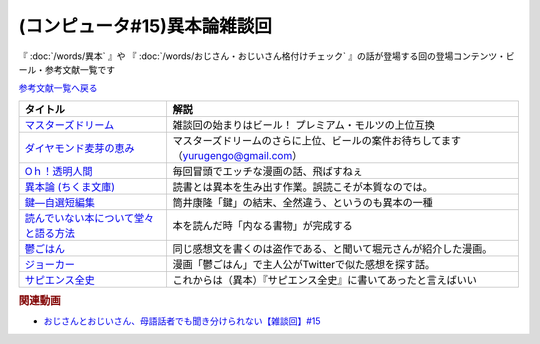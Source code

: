.. _雑談c50参考文献:

.. :ref:`雑談c50参考文献 <雑談c50参考文献>`

(コンピュータ#15)異本論雑談回
=================================
『 :doc:`/words/異本` 』や 『 :doc:`/words/おじさん・おじいさん格付けチェック` 』の話が登場する回の登場コンテンツ・ビール・参考文献一覧です

`参考文献一覧へ戻る </reference/>`_ 

.. raw:: html

  <!--マスターズドリーム--><a href="https://www.amazon.co.jp/%E3%80%90%E8%AA%95%E7%94%9F%E3%80%82%E3%83%97%E3%83%AC%E3%83%A2%E3%83%AB%E3%81%AE%E6%9C%80%E9%AB%98%E5%B3%B0%E3%80%91%E3%83%9E%E3%82%B9%E3%82%BF%E3%83%BC%E3%82%BA%E3%83%89%E3%83%AA%E3%83%BC%E3%83%A0-%E7%84%A1%E6%BF%BE%E9%81%8E-350ml-%E3%82%B6%E3%83%BB%E3%83%97%E3%83%AC%E3%83%9F%E3%82%A2%E3%83%A0%E3%83%BB%E3%83%A2%E3%83%AB%E3%83%84-%E3%82%AE%E3%83%95%E3%83%88%E7%AE%B1%E5%85%A5%E3%82%8A/dp/B09QM4C3VM?__mk_ja_JP=%E3%82%AB%E3%82%BF%E3%82%AB%E3%83%8A&crid=ODH3TBGL3RV5&keywords=%E3%83%9E%E3%82%B9%E3%82%BF%E3%83%BC%E3%82%BA%E3%83%89%E3%83%AA%E3%83%BC%E3%83%A0&qid=1653573438&sprefix=%E3%83%9E%E3%82%B9%E3%82%BF%E3%83%BC%E3%82%BA%E3%83%89%E3%83%AA%E3%83%BC%E3%83%A0%2Caps%2C163&sr=8-2&th=1&linkCode=li1&tag=takaoutputblo-22&linkId=0896257ebd707da93ab6b88bef09d9e0&language=ja_JP&ref_=as_li_ss_il" target="_blank"><img border="0" src="//ws-fe.amazon-adsystem.com/widgets/q?_encoding=UTF8&ASIN=B09QM4C3VM&Format=_SL110_&ID=AsinImage&MarketPlace=JP&ServiceVersion=20070822&WS=1&tag=takaoutputblo-22&language=ja_JP" ></a><img src="https://ir-jp.amazon-adsystem.com/e/ir?t=takaoutputblo-22&language=ja_JP&l=li1&o=9&a=B09QM4C3VM" width="1" height="1" border="0" alt="" style="border:none !important; margin:0px !important;" />
  <!--ダイヤモンド麦芽の恵み--><a href="https://www.amazon.co.jp/%E3%82%B6%E3%83%BB%E3%83%97%E3%83%AC%E3%83%9F%E3%82%A2%E3%83%A0%E3%83%BB%E3%83%A2%E3%83%AB%E3%83%84-%E3%83%9E%E3%82%B9%E3%82%BF%E3%83%BC%E3%82%BA%E3%83%89%E3%83%AA%E3%83%BC%E3%83%A0-%E7%84%A1%E6%BF%BE%E9%81%8E%E3%83%BB%E3%83%80%E3%82%A4%E3%83%A4%E3%83%A2%E3%83%B3%E3%83%89%E9%BA%A6%E8%8A%BD%E3%81%AE%E6%81%B5%E3%81%BF%E5%85%A5-3%E7%A8%AE%E3%82%A2%E3%82%BD%E3%83%BC%E3%83%88%E3%82%BB%E3%83%83%E3%83%88-350ml%C3%9710%E6%9C%AC/dp/B091QPM7RQ?__mk_ja_JP=%E3%82%AB%E3%82%BF%E3%82%AB%E3%83%8A&crid=ODH3TBGL3RV5&keywords=%E3%83%9E%E3%82%B9%E3%82%BF%E3%83%BC%E3%82%BA%E3%83%89%E3%83%AA%E3%83%BC%E3%83%A0&qid=1653573438&sprefix=%E3%83%9E%E3%82%B9%E3%82%BF%E3%83%BC%E3%82%BA%E3%83%89%E3%83%AA%E3%83%BC%E3%83%A0%2Caps%2C163&sr=8-3&linkCode=li1&tag=takaoutputblo-22&linkId=5f6f2201956d2c9599fbb0c3ad460f4a&language=ja_JP&ref_=as_li_ss_il" target="_blank"><img border="0" src="//ws-fe.amazon-adsystem.com/widgets/q?_encoding=UTF8&ASIN=B091QPM7RQ&Format=_SL110_&ID=AsinImage&MarketPlace=JP&ServiceVersion=20070822&WS=1&tag=takaoutputblo-22&language=ja_JP" ></a><img src="https://ir-jp.amazon-adsystem.com/e/ir?t=takaoutputblo-22&language=ja_JP&l=li1&o=9&a=B091QPM7RQ" width="1" height="1" border="0" alt="" style="border:none !important; margin:0px !important;" />
  <!--Oｈ！透明人間--><a href="https://www.amazon.co.jp/O%EF%BD%88%EF%BC%81%E9%80%8F%E6%98%8E%E4%BA%BA%E9%96%93%EF%BC%88%EF%BC%91%EF%BC%89-%E6%9C%88%E5%88%8A%E5%B0%91%E5%B9%B4%E3%83%9E%E3%82%AC%E3%82%B8%E3%83%B3%E3%82%B3%E3%83%9F%E3%83%83%E3%82%AF%E3%82%B9-%E4%B8%AD%E8%A5%BF%E3%82%84%E3%81%99%E3%81%B2%E3%82%8D-ebook/dp/B00AIFYQH0?__mk_ja_JP=%E3%82%AB%E3%82%BF%E3%82%AB%E3%83%8A&crid=1XNN8J38ZLWLU&keywords=oh%21%E9%80%8F%E6%98%8E%E4%BA%BA%E9%96%93&qid=1649550203&sprefix=oh+%E9%80%8F%E6%98%8E%E4%BA%BA%E9%96%93%2Caps%2C161&sr=8-4&linkCode=li1&tag=takaoutputblo-22&linkId=1b242dea7e7329c2d65d5c47b3869ac1&language=ja_JP&ref_=as_li_ss_il" target="_blank"><img border="0" src="//ws-fe.amazon-adsystem.com/widgets/q?_encoding=UTF8&ASIN=B00AIFYQH0&Format=_SL110_&ID=AsinImage&MarketPlace=JP&ServiceVersion=20070822&WS=1&tag=takaoutputblo-22&language=ja_JP" ></a><img src="https://ir-jp.amazon-adsystem.com/e/ir?t=takaoutputblo-22&language=ja_JP&l=li1&o=9&a=B00AIFYQH0" width="1" height="1" border="0" alt="" style="border:none !important; margin:0px !important;" />
  <!--異本論 (ちくま文庫)--><a href="https://www.amazon.co.jp/%E7%95%B0%E6%9C%AC%E8%AB%96-%E3%81%A1%E3%81%8F%E3%81%BE%E6%96%87%E5%BA%AB-%E5%A4%96%E5%B1%B1-%E6%BB%8B%E6%AF%94%E5%8F%A4/dp/448042749X?__mk_ja_JP=%E3%82%AB%E3%82%BF%E3%82%AB%E3%83%8A&crid=1M11H58NR1FW9&keywords=%E7%95%B0%E6%9C%AC%E8%AB%96&qid=1649550229&sprefix=%E7%95%B0%E6%9C%AC%E8%AB%96%2Caps%2C165&sr=8-1&linkCode=li1&tag=takaoutputblo-22&linkId=2c4ab4c432e295778ca4ed3240f38ebf&language=ja_JP&ref_=as_li_ss_il" target="_blank"><img border="0" src="//ws-fe.amazon-adsystem.com/widgets/q?_encoding=UTF8&ASIN=448042749X&Format=_SL110_&ID=AsinImage&MarketPlace=JP&ServiceVersion=20070822&WS=1&tag=takaoutputblo-22&language=ja_JP" ></a><img src="https://ir-jp.amazon-adsystem.com/e/ir?t=takaoutputblo-22&language=ja_JP&l=li1&o=9&a=448042749X" width="1" height="1" border="0" alt="" style="border:none !important; margin:0px !important;" />
  <!--鍵―自選短編集--><a href="https://www.amazon.co.jp/%E9%8D%B5%E2%80%95%E8%87%AA%E9%81%B8%E7%9F%AD%E7%B7%A8%E9%9B%86-%E8%A7%92%E5%B7%9D%E3%83%9B%E3%83%A9%E3%83%BC%E6%96%87%E5%BA%AB-%E7%AD%92%E4%BA%95-%E5%BA%B7%E9%9A%86/dp/4041305209?__mk_ja_JP=%E3%82%AB%E3%82%BF%E3%82%AB%E3%83%8A&crid=3QJO5JM5GBXGU&keywords=%E7%AD%92%E4%BA%95%E5%BA%B7%E9%9A%86+%E9%8D%B5&qid=1653574456&sprefix=%E7%AD%92%E4%BA%95%E5%BA%B7%E9%9A%86+%E9%8D%B5%2Caps%2C162&sr=8-1&linkCode=li1&tag=takaoutputblo-22&linkId=a114a0d9dcce9a80fcee70bfcd9cf1ee&language=ja_JP&ref_=as_li_ss_il" target="_blank"><img border="0" src="//ws-fe.amazon-adsystem.com/widgets/q?_encoding=UTF8&ASIN=4041305209&Format=_SL110_&ID=AsinImage&MarketPlace=JP&ServiceVersion=20070822&WS=1&tag=takaoutputblo-22&language=ja_JP" ></a><img src="https://ir-jp.amazon-adsystem.com/e/ir?t=takaoutputblo-22&language=ja_JP&l=li1&o=9&a=4041305209" width="1" height="1" border="0" alt="" style="border:none !important; margin:0px !important;" />
  <!--読んでいない本について堂々と語る方法--><a href="https://www.amazon.co.jp/%E8%AA%AD%E3%82%93%E3%81%A7%E3%81%84%E3%81%AA%E3%81%84%E6%9C%AC%E3%81%AB%E3%81%A4%E3%81%84%E3%81%A6%E5%A0%82%E3%80%85%E3%81%A8%E8%AA%9E%E3%82%8B%E6%96%B9%E6%B3%95-%E3%81%A1%E3%81%8F%E3%81%BE%E5%AD%A6%E8%8A%B8%E6%96%87%E5%BA%AB-%E3%83%94%E3%82%A8%E3%83%BC%E3%83%AB-%E3%83%90%E3%82%A4%E3%83%A4%E3%83%BC%E3%83%AB/dp/4480097570?__mk_ja_JP=%E3%82%AB%E3%82%BF%E3%82%AB%E3%83%8A&crid=26Q6VLLADHNZD&keywords=%E8%AA%AD%E3%82%93%E3%81%A7%E3%81%AA%E3%81%84%E3%81%93%E3%81%A8%E3%81%AB%E3%81%A4%E3%81%84%E3%81%A6%E5%A0%82%E3%80%85%E3%81%A8&qid=1653574658&sprefix=%E8%AA%AD%E3%82%93%E3%81%A7%E3%81%AA%E3%81%84%E3%81%93%E3%81%A8%E3%81%AB%E3%81%A4%E3%81%84%E3%81%A6%E5%A0%82%E3%80%85%E3%81%A8%2Caps%2C153&sr=8-1&linkCode=li1&tag=takaoutputblo-22&linkId=58a17b74bd375bab929a38ddb955a70b&language=ja_JP&ref_=as_li_ss_il" target="_blank"><img border="0" src="//ws-fe.amazon-adsystem.com/widgets/q?_encoding=UTF8&ASIN=4480097570&Format=_SL110_&ID=AsinImage&MarketPlace=JP&ServiceVersion=20070822&WS=1&tag=takaoutputblo-22&language=ja_JP" ></a><img src="https://ir-jp.amazon-adsystem.com/e/ir?t=takaoutputblo-22&language=ja_JP&l=li1&o=9&a=4480097570" width="1" height="1" border="0" alt="" style="border:none !important; margin:0px !important;" />
  <!--鬱ごはん--><a href="https://www.amazon.co.jp/%E9%AC%B1%E3%81%94%E3%81%AF%E3%82%93-1-%E3%83%A4%E3%83%B3%E3%82%B0%E3%83%81%E3%83%A3%E3%83%B3%E3%83%94%E3%82%AA%E3%83%B3%E7%83%88%E3%82%B3%E3%83%9F%E3%83%83%E3%82%AF%E3%82%B9-%E6%96%BD%E5%B7%9D%E3%83%A6%E3%82%A6%E3%82%AD-ebook/dp/B00I59EW02?__mk_ja_JP=%E3%82%AB%E3%82%BF%E3%82%AB%E3%83%8A&crid=RMMCL7FLYSTL&keywords=%E9%AC%B1%E3%81%94%E3%81%AF%E3%82%93&qid=1653575030&sprefix=%E9%AC%B1%E3%81%94%E3%81%AF%E3%82%93+%2Caps%2C449&sr=8-2&linkCode=li1&tag=takaoutputblo-22&linkId=962e43cf480e5bce4f39d88d4ae79638&language=ja_JP&ref_=as_li_ss_il" target="_blank"><img border="0" src="//ws-fe.amazon-adsystem.com/widgets/q?_encoding=UTF8&ASIN=B00I59EW02&Format=_SL110_&ID=AsinImage&MarketPlace=JP&ServiceVersion=20070822&WS=1&tag=takaoutputblo-22&language=ja_JP" ></a><img src="https://ir-jp.amazon-adsystem.com/e/ir?t=takaoutputblo-22&language=ja_JP&l=li1&o=9&a=B00I59EW02" width="1" height="1" border="0" alt="" style="border:none !important; margin:0px !important;" />
  <!--ジョーカー--><a href="https://www.amazon.co.jp/%E3%82%B8%E3%83%A7%E3%83%BC%E3%82%AB%E3%83%BC-%E3%83%96%E3%83%AB%E3%83%BC%E3%83%AC%E3%82%A4-DVD%E3%82%BB%E3%83%83%E3%83%88-%E3%83%9D%E3%82%B9%E3%83%88%E3%82%AB%E3%83%BC%E3%83%89%E4%BB%98-Blu-ray/dp/B08152CTMD?__mk_ja_JP=%E3%82%AB%E3%82%BF%E3%82%AB%E3%83%8A&crid=3M9J5RDFEFSDK&keywords=%E6%98%A0%E7%94%BB+%E3%82%B8%E3%83%A7%E3%83%BC%E3%82%AB%E3%83%BC&qid=1653575133&s=dvd&sprefix=%E6%98%A0%E7%94%BB+%E3%82%B8%E3%83%A7%E3%83%BC%E3%82%AB%E3%83%BC%2Cdvd%2C142&sr=1-1&linkCode=li1&tag=takaoutputblo-22&linkId=b02a0da3fc4f2b0c68ac9a8d290772c5&language=ja_JP&ref_=as_li_ss_il" target="_blank"><img border="0" src="//ws-fe.amazon-adsystem.com/widgets/q?_encoding=UTF8&ASIN=B08152CTMD&Format=_SL110_&ID=AsinImage&MarketPlace=JP&ServiceVersion=20070822&WS=1&tag=takaoutputblo-22&language=ja_JP" ></a><img src="https://ir-jp.amazon-adsystem.com/e/ir?t=takaoutputblo-22&language=ja_JP&l=li1&o=9&a=B08152CTMD" width="1" height="1" border="0" alt="" style="border:none !important; margin:0px !important;" />
  <!--サピエンス全史--><a href="https://www.amazon.co.jp/%E3%82%B5%E3%83%94%E3%82%A8%E3%83%B3%E3%82%B9%E5%85%A8%E5%8F%B2%EF%BC%88%E4%B8%8A%EF%BC%89-%E6%96%87%E6%98%8E%E3%81%AE%E6%A7%8B%E9%80%A0%E3%81%A8%E4%BA%BA%E9%A1%9E%E3%81%AE%E5%B9%B8%E7%A6%8F-%E3%82%B5%E3%83%94%E3%82%A8%E3%83%B3%E3%82%B9%E5%85%A8%E5%8F%B2-%E6%96%87%E6%98%8E%E3%81%AE%E6%A7%8B%E9%80%A0%E3%81%A8%E4%BA%BA%E9%A1%9E%E3%81%AE%E5%B9%B8%E7%A6%8F-%E3%83%A6%E3%83%B4%E3%82%A1%E3%83%AB%E3%83%BB%E3%83%8E%E3%82%A2%E3%83%BB%E3%83%8F%E3%83%A9%E3%83%AA-ebook/dp/B01LW7JZLC?__mk_ja_JP=%E3%82%AB%E3%82%BF%E3%82%AB%E3%83%8A&crid=1BWCE37PWRQ2Y&keywords=%E3%82%B5%E3%83%94%E3%82%A8%E3%83%B3%E3%82%B9%E5%85%A8%E5%8F%B2&qid=1653575584&sprefix=%E3%82%B5%E3%83%94%E3%82%A8%E3%83%B3%E3%82%B9%E5%85%A8%E5%8F%B2%2Caps%2C180&sr=8-1&linkCode=li1&tag=takaoutputblo-22&linkId=81eae5d94f477523ec9005cd5b1c3a9b&language=ja_JP&ref_=as_li_ss_il" target="_blank"><img border="0" src="//ws-fe.amazon-adsystem.com/widgets/q?_encoding=UTF8&ASIN=B01LW7JZLC&Format=_SL110_&ID=AsinImage&MarketPlace=JP&ServiceVersion=20070822&WS=1&tag=takaoutputblo-22&language=ja_JP" ></a><img src="https://ir-jp.amazon-adsystem.com/e/ir?t=takaoutputblo-22&language=ja_JP&l=li1&o=9&a=B01LW7JZLC" width="1" height="1" border="0" alt="" style="border:none !important; margin:0px !important;" />

+-----------------------------------------+-----------------------------------------------------------------------------------+
|                タイトル                 |                                       解説                                        |
+=========================================+===================================================================================+
| `マスターズドリーム`_                   | 雑談回の始まりはビール！ プレミアム・モルツの上位互換                             |
+-----------------------------------------+-----------------------------------------------------------------------------------+
| `ダイヤモンド麦芽の恵み`_               | マスターズドリームのさらに上位、ビールの案件お待ちしてます（yurugengo@gmail.com） |
+-----------------------------------------+-----------------------------------------------------------------------------------+
| `Oｈ！透明人間`_                        | 毎回冒頭でエッチな漫画の話、飛ばすねぇ                                            |
+-----------------------------------------+-----------------------------------------------------------------------------------+
| `異本論 (ちくま文庫)`_                  | 読書とは異本を生み出す作業。誤読こそが本質なのでは。                              |
+-----------------------------------------+-----------------------------------------------------------------------------------+
| `鍵―自選短編集`_                        | 筒井康隆「鍵」の結末、全然違う、というのも異本の一種                              |
+-----------------------------------------+-----------------------------------------------------------------------------------+
| `読んでいない本について堂々と語る方法`_ | 本を読んだ時「内なる書物」が完成する                                              |
+-----------------------------------------+-----------------------------------------------------------------------------------+
| `鬱ごはん`_                             | 同じ感想文を書くのは盗作である、と聞いて堀元さんが紹介した漫画。                  |
+-----------------------------------------+-----------------------------------------------------------------------------------+
| `ジョーカー`_                           | 漫画「鬱ごはん」で主人公がTwitterで似た感想を探す話。                             |
+-----------------------------------------+-----------------------------------------------------------------------------------+
| `サピエンス全史`_                       | これからは（異本）『サピエンス全史』に書いてあったと言えばいい                    |
+-----------------------------------------+-----------------------------------------------------------------------------------+
.. _サピエンス全史: https://amzn.to/3GB9L1L
.. _ジョーカー: https://amzn.to/3LQZvDn
.. _鬱ごはん: https://amzn.to/3GjbnwR
.. _読んでいない本について堂々と語る方法: https://amzn.to/3MXBrQM
.. _鍵―自選短編集: https://amzn.to/3z62ZPP
.. _異本論 (ちくま文庫): https://amzn.to/3Glxra0
.. _Oｈ！透明人間: https://amzn.to/3GlwwX6
.. _ダイヤモンド麦芽の恵み: https://amzn.to/3lMQsJa 
.. _マスターズドリーム: https://amzn.to/3yXUaYb

.. rubric:: 関連動画
* `おじさんとおじいさん、母語話者でも聞き分けられない【雑談回】#15`_

.. _おじさんとおじいさん、母語話者でも聞き分けられない【雑談回】#15: https://www.youtube.com/watch?v=DDteDNGI1BM
